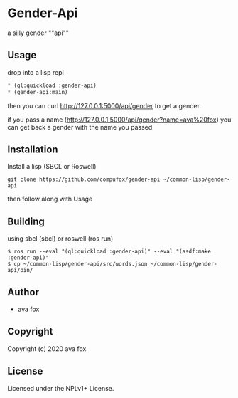 * Gender-Api 

  a silly gender ""api""

** Usage

drop into a lisp repl

#+BEGIN_SRC lisp
* (ql:quickload :gender-api)
* (gender-api:main)
#+END_SRC

then you can curl http://127.0.0.1:5000/api/gender to get a gender.

if you pass a name (http://127.0.0.1:5000/api/gender?name=ava%20fox) you can get back a gender with the name you passed

** Installation

Install a lisp (SBCL or Roswell)

=git clone https://github.com/compufox/gender-api ~/common-lisp/gender-api=

then follow along with Usage

** Building

using sbcl (sbcl) or roswell (ros run)

#+BEGIN_SRC shell
$ ros run --eval "(ql:quickload :gender-api)" --eval "(asdf:make :gender-api)"
$ cp ~/common-lisp/gender-api/src/words.json ~/common-lisp/gender-api/bin/
#+END_SRC

** Author

+ ava fox

** Copyright

Copyright (c) 2020 ava fox

** License

Licensed under the NPLv1+ License.
